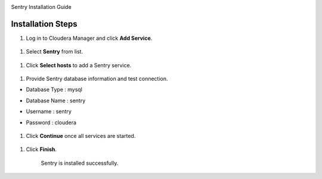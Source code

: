 |image0|

Sentry Installation Guide

Installation Steps
==================

1. Log in to Cloudera Manager and click **Add Service**.

    |image1|

1. Select **Sentry** from list.

    |image2|

1. Click **Select hosts** to add a Sentry service.

    |image3|

1. Provide Sentry database information and test connection.

-  Database Type : mysql

-  Database Name : sentry

-  Username : sentry

-  Password : cloudera

    |image4|

1. Click **Continue** once all services are started.

    |image5|

1. Click **Finish**.

    |image6|

    Sentry is installed successfully.

.. |image0| image:: media/common/thinkbig-logo.png
   :width: 3.09891in
   :height: 2.03724in
.. |image1| image:: media/sentry-install/SN1.png
   :width: 6.42699in
   :height: 2.42660in
.. |image2| image:: media/sentry-install/SN2.png
   :width: 6.50000in
   :height: 2.37222in
.. |image3| image:: media/sentry-install/SN3.png
   :width: 6.50000in
   :height: 2.99792in
.. |image4| image:: media/sentry-install/SN4.png
   :width: 6.50000in
   :height: 2.78819in
.. |image5| image:: media/sentry-install/SN5.png
   :width: 6.50000in
   :height: 2.99583in
.. |image6| image:: media/sentry-install/SN6.png
   :width: 6.50000in
   :height: 2.96042in
